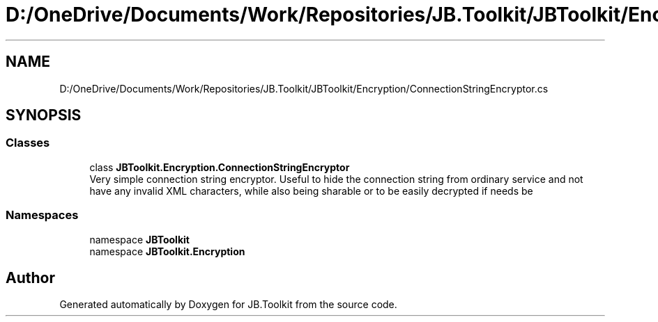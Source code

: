 .TH "D:/OneDrive/Documents/Work/Repositories/JB.Toolkit/JBToolkit/Encryption/ConnectionStringEncryptor.cs" 3 "Mon Aug 31 2020" "JB.Toolkit" \" -*- nroff -*-
.ad l
.nh
.SH NAME
D:/OneDrive/Documents/Work/Repositories/JB.Toolkit/JBToolkit/Encryption/ConnectionStringEncryptor.cs
.SH SYNOPSIS
.br
.PP
.SS "Classes"

.in +1c
.ti -1c
.RI "class \fBJBToolkit\&.Encryption\&.ConnectionStringEncryptor\fP"
.br
.RI "Very simple connection string encryptor\&. Useful to hide the connection string from ordinary service and not have any invalid XML characters, while also being sharable or to be easily decrypted if needs be "
.in -1c
.SS "Namespaces"

.in +1c
.ti -1c
.RI "namespace \fBJBToolkit\fP"
.br
.ti -1c
.RI "namespace \fBJBToolkit\&.Encryption\fP"
.br
.in -1c
.SH "Author"
.PP 
Generated automatically by Doxygen for JB\&.Toolkit from the source code\&.
